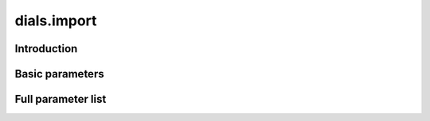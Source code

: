 dials.import
============

Introduction
------------

Basic parameters
----------------

.. phil:: dials.command_line.import.phil_scope
   :expert-level: 0
   :attributes-level: 0


Full parameter list
-------------------

.. phil:: dials.command_line.import.phil_scope
   :expert-level: 2
   :attributes-level: 2
